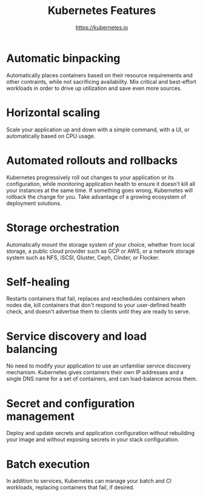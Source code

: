 #+TITLE: Kubernetes Features
#+AUTHOR: https://kubernetes.io

* Automatic binpacking

Automatically places containers based on their resource requirements and other
contraints, while not sacrificing availability. Mix critical and best-effort
workloads in order to drive up utilization and save even more sources.

* Horizontal scaling

Scale your application up and down with a simple command, with a UI, or
automatically based on CPU usage.

* Automated rollouts and rollbacks

Kubernetes progressively roll out changes to your application or its
configuration, while monitoring application health to ensure it doesn't kill all
your instances at the same time. If something goes wrong, Kubernetes will
rollback the change for you. Take advantage of a growing ecosystem of deployment
solutions.

* Storage orchestration

Automatically mount the storage system of your choice, whether from local
storage, a public cloud provider such as GCP or AWS, or a network storage system
such as NFS, iSCSI, Gluster, Ceph, Cinder, or Flocker.

* Self-healing

Restarts containers that fail, replaces and reschedules containers when nodes
die, kill containers that don't respond to your user-defined health check, and
doesn't advertise them to clients until they are ready to serve.

* Service discovery and load balancing

No need to modify your application to use an unfamiliar service discovery
mechanism. Kubernetes gives containers their own IP addresses and a single DNS
name for a set of containers, and can load-balance across them.

* Secret and configuration management

Deploy and update secrets and application configuration without rebuilding your
image and without exposing secrets in your stack configuration.

* Batch execution

In addition to services, Kubernetes can manage your batch and CI workloads,
replacing containers that fail, if desired.
